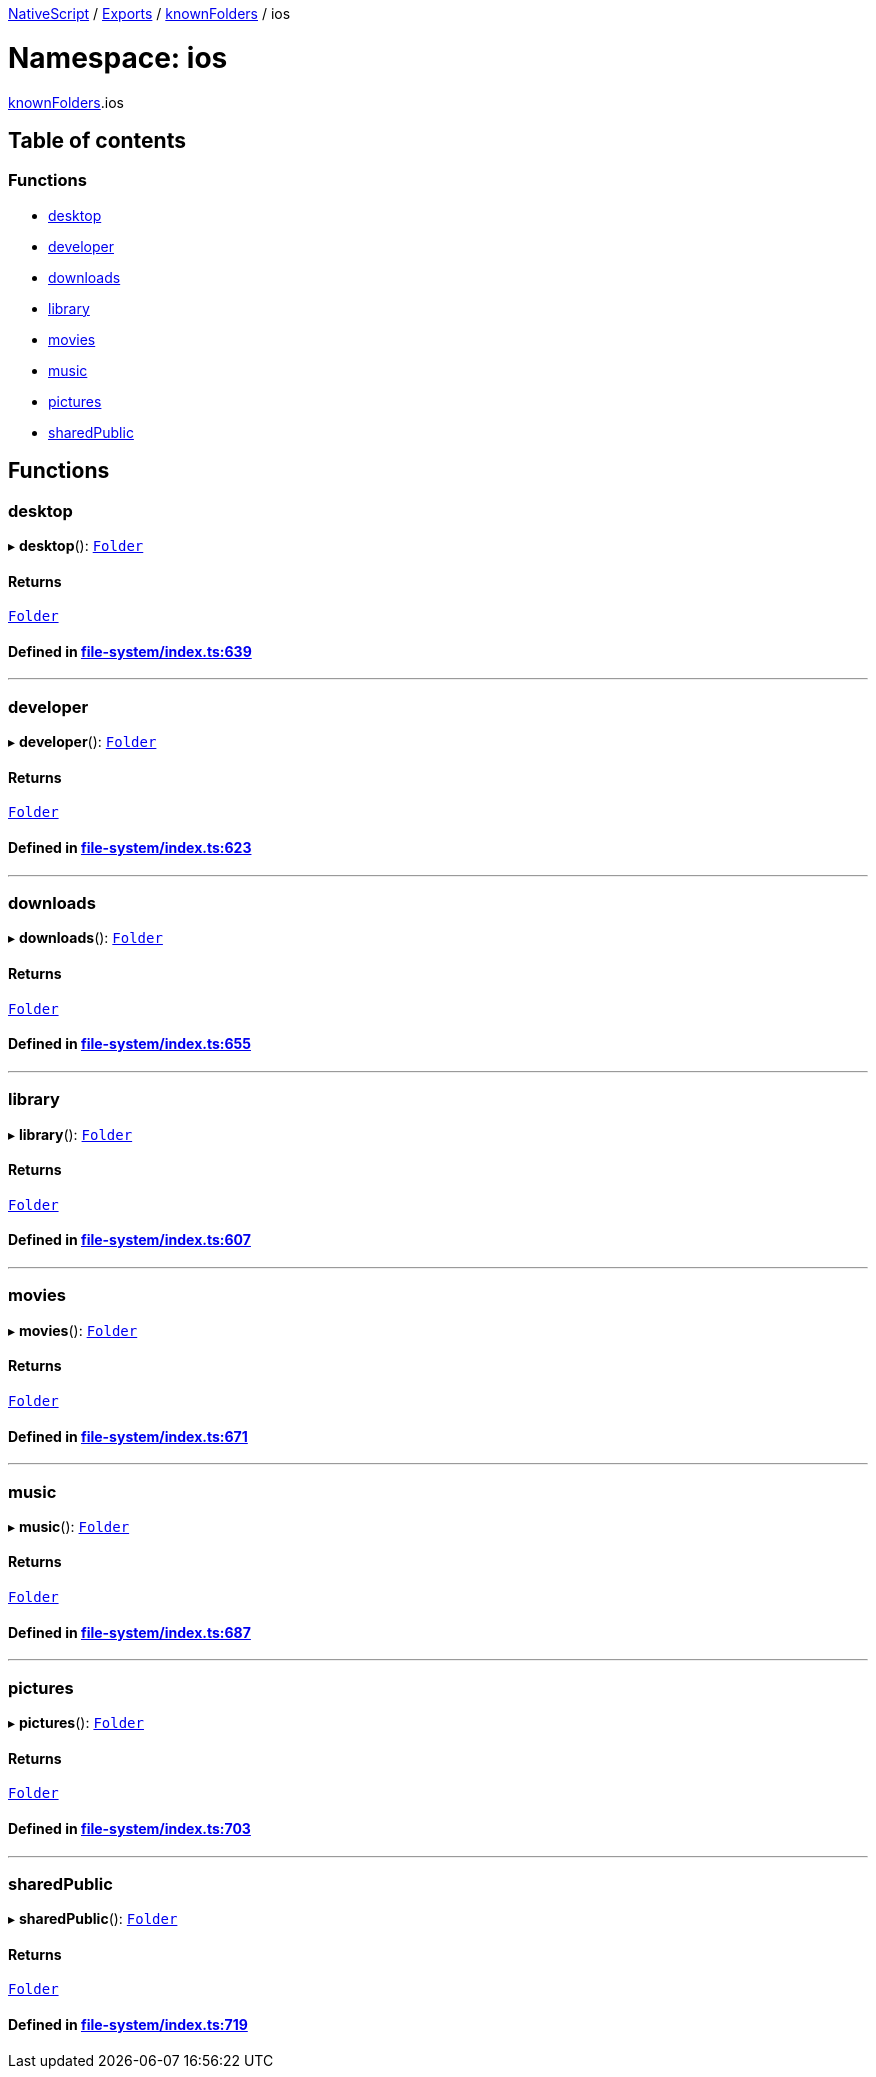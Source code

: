 

xref:../README.adoc[NativeScript] / xref:../modules.adoc[Exports] / xref:knownFolders.adoc[knownFolders] / ios

= Namespace: ios

xref:knownFolders.adoc[knownFolders].ios

== Table of contents

=== Functions

* link:knownFolders.ios.adoc#desktop[desktop]
* link:knownFolders.ios.adoc#developer[developer]
* link:knownFolders.ios.adoc#downloads[downloads]
* link:knownFolders.ios.adoc#library[library]
* link:knownFolders.ios.adoc#movies[movies]
* link:knownFolders.ios.adoc#music[music]
* link:knownFolders.ios.adoc#pictures[pictures]
* link:knownFolders.ios.adoc#sharedpublic[sharedPublic]

== Functions

[#desktop]
=== desktop

▸ *desktop*(): xref:../classes/Folder.adoc[`Folder`]

==== Returns

xref:../classes/Folder.adoc[`Folder`]

==== Defined in https://github.com/NativeScript/NativeScript/blob/02d4834bd/packages/core/file-system/index.ts#L639[file-system/index.ts:639]

'''

[#developer]
=== developer

▸ *developer*(): xref:../classes/Folder.adoc[`Folder`]

==== Returns

xref:../classes/Folder.adoc[`Folder`]

==== Defined in https://github.com/NativeScript/NativeScript/blob/02d4834bd/packages/core/file-system/index.ts#L623[file-system/index.ts:623]

'''

[#downloads]
=== downloads

▸ *downloads*(): xref:../classes/Folder.adoc[`Folder`]

==== Returns

xref:../classes/Folder.adoc[`Folder`]

==== Defined in https://github.com/NativeScript/NativeScript/blob/02d4834bd/packages/core/file-system/index.ts#L655[file-system/index.ts:655]

'''

[#library]
=== library

▸ *library*(): xref:../classes/Folder.adoc[`Folder`]

==== Returns

xref:../classes/Folder.adoc[`Folder`]

==== Defined in https://github.com/NativeScript/NativeScript/blob/02d4834bd/packages/core/file-system/index.ts#L607[file-system/index.ts:607]

'''

[#movies]
=== movies

▸ *movies*(): xref:../classes/Folder.adoc[`Folder`]

==== Returns

xref:../classes/Folder.adoc[`Folder`]

==== Defined in https://github.com/NativeScript/NativeScript/blob/02d4834bd/packages/core/file-system/index.ts#L671[file-system/index.ts:671]

'''

[#music]
=== music

▸ *music*(): xref:../classes/Folder.adoc[`Folder`]

==== Returns

xref:../classes/Folder.adoc[`Folder`]

==== Defined in https://github.com/NativeScript/NativeScript/blob/02d4834bd/packages/core/file-system/index.ts#L687[file-system/index.ts:687]

'''

[#pictures]
=== pictures

▸ *pictures*(): xref:../classes/Folder.adoc[`Folder`]

==== Returns

xref:../classes/Folder.adoc[`Folder`]

==== Defined in https://github.com/NativeScript/NativeScript/blob/02d4834bd/packages/core/file-system/index.ts#L703[file-system/index.ts:703]

'''

[#sharedpublic]
=== sharedPublic

▸ *sharedPublic*(): xref:../classes/Folder.adoc[`Folder`]

==== Returns

xref:../classes/Folder.adoc[`Folder`]

==== Defined in https://github.com/NativeScript/NativeScript/blob/02d4834bd/packages/core/file-system/index.ts#L719[file-system/index.ts:719]
